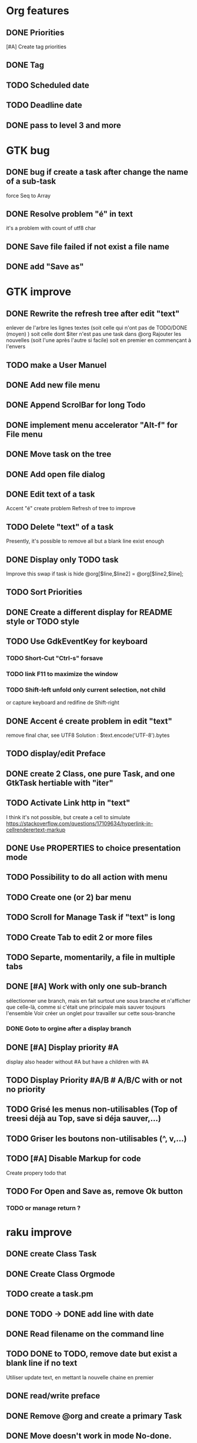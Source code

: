 * Org features
** DONE Priorities
CLOSED: [2020-04-26 dim  09:02]
[#A] Create tag priorities
** DONE Tag
CLOSED: [2020-04-27 lun  19:31]
** TODO Scheduled date
** TODO Deadline date
** DONE pass to level 3 and more
CLOSED: [2020-05-03 dim  07:51]
* GTK bug
** DONE bug if create a task after change the name of a sub-task
   force Seq to Array
** DONE Resolve problem "é" in text
CLOSED: [2020-04-25 sam  19:00]
it's a problem with count of utf8 char
** DONE Save file failed if not exist a file name
CLOSED: [2020-05-10 dim  09:02]
** DONE add "Save as"
CLOSED: [2020-05-10 dim  09:02]
* GTK improve
** DONE Rewrite the refresh tree after edit "text"
enlever de l'arbre les lignes textes
(soit celle qui n'ont pas de TODO/DONE (moyen) )
soit celle dont $iter n'est pas une task dans @org
Rajouter les nouvelles 
(soit l'une après l'autre si facile)
soit en premier en commençant à l'envers
** TODO make a User Manuel
** DONE Add new file menu
CLOSED: [2020-05-05 mar  07:24]
** DONE Append ScrolBar for long Todo
** DONE implement menu accelerator "Alt-f" for File menu
** DONE Move task on the tree
** DONE Add open file dialog
** DONE Edit text of a task
Accent "é" create problem
Refresh of tree to improve
** TODO Delete "text" of a task
Presently, it's possible to remove all but a blank line exist enough
** DONE Display only TODO task
CLOSED: [2020-04-25 sam  08:02]
Improve this swap if task is hide
@org[$line,$line2] = @org[$line2,$line];
** TODO Sort Priorities
** DONE Create a different display for README style or TODO style
** TODO Use GdkEventKey for keyboard
*** TODO Short-Cut  "Ctrl-s" forsave
*** TODO link F11 to maximize the window
*** TODO Shift-left unfold only current selection, not child 
or capture keyboard and redifine de Shift-right
** DONE Accent é create problem in edit "text"
CLOSED: [2020-04-19 dim  11:00]
remove final char, see UTF8
Solution : $text.encode('UTF-8').bytes
** TODO display/edit Preface
** DONE create 2 Class, one pure Task, and one GtkTask hertiable with "iter"
CLOSED: [2020-05-02 sam  11:06]
** TODO Activate Link http in "text"
I think it's not possible, 
but create a cell to simulate
https://stackoverflow.com/questions/17109634/hyperlink-in-cellrenderertext-markup
** DONE Use PROPERTIES to choice presentation mode
CLOSED: [2020-04-25 sam  12:33]
#+PROPERTY: var  foo=1
** TODO Possibility to do all action with menu
** TODO Create one (or 2) bar menu
** TODO Scroll for Manage Task if "text" is long
** TODO Create Tab to edit 2 or more files
** TODO Separte, momentarily, a file in multiple tabs
** DONE [#A] Work with only one sub-branch
CLOSED: [2020-05-09 sam  07:33]
sélectionner une branch, mais en fait surtout une sous branche
et n'afficher que celle-là, comme si c'était une principale
mais sauver toujours l'ensemble
Voir créer un onglet pour travailler sur cette sous-branche
*** DONE Goto to orgine after a display branch
CLOSED: [2020-05-09 sam  07:33]
** DONE [#A] Display priority #A
CLOSED: [2020-05-05 mar  07:16]
display also header without #A but have a children with #A
** TODO Display Priority #A/B # A/B/C with or not no priority
** TODO Grisé les menus non-utilisables (Top of treesi déjà au Top, save si déja sauver,...)
** TODO Griser les boutons non-utilisables (^, v,...)
** TODO [#A] Disable Markup for code
Create propery todo that
** TODO For Open and Save as, remove Ok button
*** TODO or manage return ?
* raku improve
** DONE create Class Task
CLOSED: [2020-04-21 mar  18:35]
** DONE Create Class Orgmode
CLOSED: [2020-04-21 mar  19:29]
** TODO create a task.pm

** DONE TODO -> DONE add line with date
** DONE Read filename on the command line
** TODO DONE to TODO, remove date but exist a blank line if no text
Utiliser update text, 
en mettant la nouvelle chaine en premier
** DONE read/write preface
CLOSED: [2020-04-19 dim  16:45]
** DONE Remove @org and create a primary Task
CLOSED: [2020-05-02 sam  09:44]
** DONE Move doesn't work in mode No-done.
CLOSED: [2020-05-03 dim  17:08]
** TODO Read todo of a file
*** DONE Populate a special task with TODO of a file
CLOSED: [2020-05-06 mer  08:09]
Search in a file .raku linewith # TODO
And append this TODO to the task.
*** TODO DONE automatically special task # TODO is remove of the file
and ask a question before DONE or Delete ?
** TODO [#C] When move (on no-done mod), improve switch
if 
 * 1
 * DONE 2
 * 3
and up 3, whe are
 * 3
 * DONE 2
 * 1
better is
 * 3
 * 1
 * DONE
No switch 1 et 3, but insert 3 before 1
** TODO Export in html (and others)
** TODO Create copy/paste
** TODO Create Undo/Redo
** TODO Warning if Save as on an existence file
* org-mode-gtk.raku
** TODO doesn't work, why ?
150 # $_.iter ne $iter
** TODO to improve
243 method search-indice($task) { # it's the indice on my tree, not Gtk::Tree
** TODO to remove, improve grammar/AST
266 sub demo_procedural_read($name) {
** TODO move this line in a new "sub parse-property"
281 
** TODO BUG Cannot look up attributes in a AppSignalHandlers type object
462 #:parent($!top-window),   
** TODO create a sub with these 3 lines but I have a problem with parameters
648 my GtkTask $task-todo.=new(:header($1.Str),:todo('TODO'),:level($task.level+1));
* git
** DONE diff ne pas afficher les blancs
   CLOSED: [2020-04-10 ven 12:19]
   git diff -b --ignore-blank-lines
* sed
** DONE mettre debug à 0 avant le push
   sed -i 's/debug=1/debug=0/' org-mode-gtk.raku
* vim
** TODO how colorize raku file
https://www.perl.com/article/194/2015/9/22/Activating-Perl-6-syntax-highlighting-in-Vim/
** TODO how select a word "raku"
yw select only "begin" for variable "begin-end"
** DONE Fold/unfold code
CLOSED: [2020-04-25 sam  10:42]
** TODO Use Perl6::Tidy
Install fail
See issue https://github.com/drforr/perl6-Perl6-Parser/issues/24
